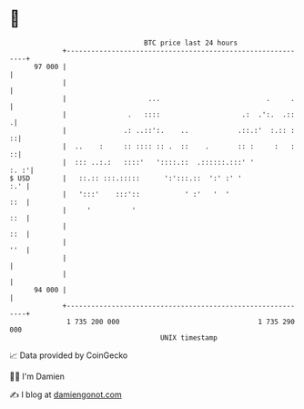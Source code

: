 * 👋

#+begin_example
                                    BTC price last 24 hours                    
                +------------------------------------------------------------+ 
         97 000 |                                                            | 
                |                                                            | 
                |                    ...                          .     .    | 
                |               .   ::::                    .:  .':.  .::   .| 
                |              .: ..::':.    ..            .::.:'  :.:: :  ::| 
                |  ..    :     :: :::: :: .  ::    .       :: :     :   :  ::| 
                |  ::: ..:.:   ::::'   '::::.::  .::::::.:::' '         :. :'| 
   $ USD        |   ::.:: :::.:::::      ':':::.::  ':' :' '             :.' | 
                |   ':::'    :::'::           ' :'   '  '                ::  | 
                |     '          '                                       ::  | 
                |                                                        ::  | 
                |                                                        ''  | 
                |                                                            | 
                |                                                            | 
         94 000 |                                                            | 
                +------------------------------------------------------------+ 
                 1 735 200 000                                  1 735 290 000  
                                        UNIX timestamp                         
#+end_example
📈 Data provided by CoinGecko

🧑‍💻 I'm Damien

✍️ I blog at [[https://www.damiengonot.com][damiengonot.com]]
